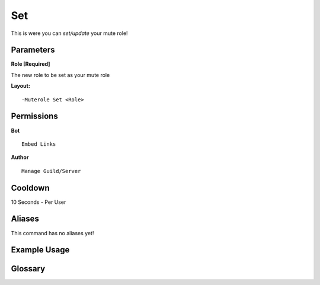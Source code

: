 .. meta::
    :title: Documentation - Mecha Karen
    :type: website
    :url: https://docs.mechakaren.xyz/
    :description: Muterole set command [Moderation] [Configuration].
    :theme-color: #f54646

Set
===

This is were you can `set/update` your mute role!

Parameters
----------
**Role [Required]**

The new role to be set as your mute role

**Layout:**
::
	-Muterole Set <Role>

Permissions
-----------
**Bot**
::
	Embed Links

**Author**
::
	Manage Guild/Server

Cooldown
--------
10 Seconds - Per User

Aliases
-------
This command has no aliases yet!

Example Usage
-------------
.. image:: /images/set.png
   :width: 400px
   :align: center

Glossary
--------
	
.. glossary::

	Muterole Set
		Configuration command
